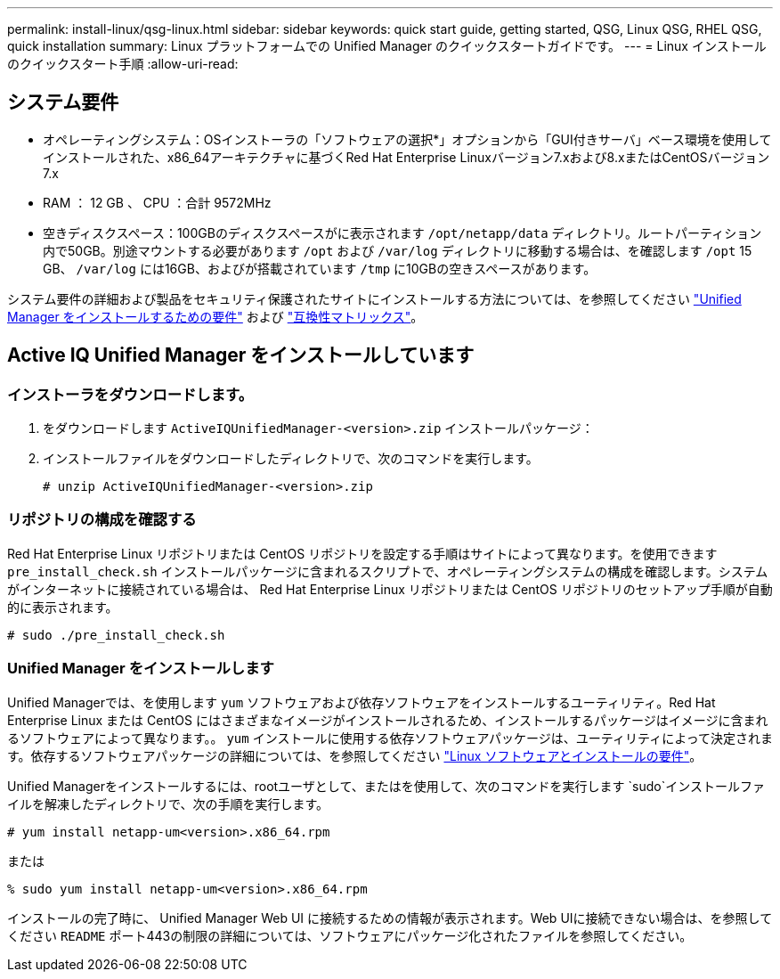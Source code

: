 ---
permalink: install-linux/qsg-linux.html 
sidebar: sidebar 
keywords: quick start guide, getting started, QSG, Linux QSG, RHEL QSG, quick installation 
summary: Linux プラットフォームでの Unified Manager のクイックスタートガイドです。 
---
= Linux インストールのクイックスタート手順
:allow-uri-read: 




== システム要件

* オペレーティングシステム：OSインストーラの「ソフトウェアの選択*」オプションから「GUI付きサーバ」ベース環境を使用してインストールされた、x86_64アーキテクチャに基づくRed Hat Enterprise Linuxバージョン7.xおよび8.xまたはCentOSバージョン7.x
* RAM ： 12 GB 、 CPU ：合計 9572MHz
* 空きディスクスペース：100GBのディスクスペースがに表示されます `/opt/netapp/data` ディレクトリ。ルートパーティション内で50GB。別途マウントする必要があります `/opt` および `/var/log` ディレクトリに移動する場合は、を確認します `/opt` 15 GB、 `/var/log` には16GB、およびが搭載されています `/tmp` に10GBの空きスペースがあります。


システム要件の詳細および製品をセキュリティ保護されたサイトにインストールする方法については、を参照してください link:../install-linux/concept_requirements_for_install_unified_manager.html["Unified Manager をインストールするための要件"] および link:http://mysupport.netapp.com/matrix["互換性マトリックス"]。



== Active IQ Unified Manager をインストールしています



=== インストーラをダウンロードします。

. をダウンロードします `ActiveIQUnifiedManager-<version>.zip` インストールパッケージ：
. インストールファイルをダウンロードしたディレクトリで、次のコマンドを実行します。
+
`# unzip ActiveIQUnifiedManager-<version>.zip`





=== リポジトリの構成を確認する

Red Hat Enterprise Linux リポジトリまたは CentOS リポジトリを設定する手順はサイトによって異なります。を使用できます `pre_install_check.sh` インストールパッケージに含まれるスクリプトで、オペレーティングシステムの構成を確認します。システムがインターネットに接続されている場合は、 Red Hat Enterprise Linux リポジトリまたは CentOS リポジトリのセットアップ手順が自動的に表示されます。

`# sudo ./pre_install_check.sh`



=== Unified Manager をインストールします

Unified Managerでは、を使用します `yum` ソフトウェアおよび依存ソフトウェアをインストールするユーティリティ。Red Hat Enterprise Linux または CentOS にはさまざまなイメージがインストールされるため、インストールするパッケージはイメージに含まれるソフトウェアによって異なります。。 `yum` インストールに使用する依存ソフトウェアパッケージは、ユーティリティによって決定されます。依存するソフトウェアパッケージの詳細については、を参照してください link:../install-linux/reference_red_hat_and_centos_software_and_installation_requirements.html["Linux ソフトウェアとインストールの要件"]。

Unified Managerをインストールするには、rootユーザとして、またはを使用して、次のコマンドを実行します `sudo`インストールファイルを解凍したディレクトリで、次の手順を実行します。

`# yum install netapp-um<version>.x86_64.rpm`

または

`% sudo yum install netapp-um<version>.x86_64.rpm`

インストールの完了時に、 Unified Manager Web UI に接続するための情報が表示されます。Web UIに接続できない場合は、を参照してください `README` ポート443の制限の詳細については、ソフトウェアにパッケージ化されたファイルを参照してください。
